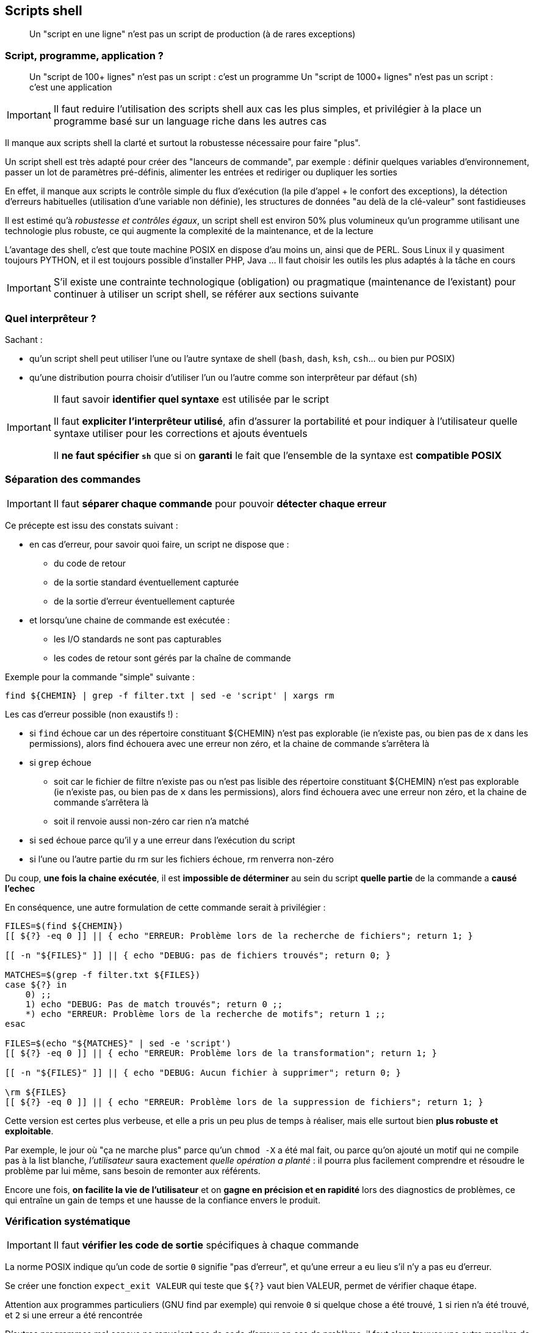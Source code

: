 == Scripts shell

[quote]
Un "script en une ligne" n'est pas un script de production (à de rares exceptions)

=== Script, programme, application ?

[quote]
Un "script de 100+ lignes" n'est pas un script : c'est un programme
Un "script de 1000+ lignes" n'est pas un script : c'est une application

[IMPORTANT]
====
Il faut reduire l'utilisation des scripts shell aux cas les plus simples, et privilégier à la place un programme basé sur un language riche dans les autres cas
====

Il manque aux scripts shell la clarté et surtout la robustesse nécessaire pour faire "plus".

Un script shell est très adapté pour créer des "lanceurs de commande", par exemple : définir quelques variables d'environnement, passer un lot de paramètres pré-définis, alimenter les entrées et rediriger ou dupliquer les sorties

En effet, il manque aux scripts le contrôle simple du flux d'exécution (la pile d'appel + le confort des exceptions), la détection d'erreurs habituelles (utilisation d'une variable non définie), les structures de données "au delà de la clé-valeur" sont fastidieuses

Il est estimé qu'à _robustesse et contrôles égaux_, un script shell est environ 50% plus volumineux qu'un programme utilisant une technologie plus robuste, ce qui augmente la complexité de la maintenance, et de la lecture

L'avantage des shell, c'est que toute machine POSIX en dispose d'au moins un, ainsi que de PERL. Sous Linux il y quasiment toujours PYTHON, et il est toujours possible d'installer PHP, Java ... Il faut choisir les outils les plus adaptés à la tâche en cours

[IMPORTANT]
====
S'il existe une contrainte technologique (obligation) ou pragmatique (maintenance de l'existant) pour continuer à utiliser un script shell, se référer aux sections suivante
====

=== Quel interprêteur ?

Sachant :

* qu'un script shell peut utiliser l'une ou l'autre syntaxe de shell (`bash`, `dash`, `ksh`, `csh`... ou bien pur POSIX)
* qu'une distribution pourra choisir d'utiliser l'un ou l'autre comme son interprêteur par défaut (`sh`)

[IMPORTANT]
====
Il faut savoir *identifier quel syntaxe* est utilisée par le script

Il faut *expliciter l'interprêteur utilisé*, afin d'assurer la portabilité et pour indiquer à l'utilisateur quelle syntaxe utiliser pour les corrections et ajouts éventuels

Il *ne faut spécifier `sh`* que si on *garanti* le fait que l'ensemble de la syntaxe est *compatible POSIX*
====

=== Séparation des commandes

[IMPORTANT]
====
Il faut *séparer chaque commande* pour pouvoir *détecter chaque erreur*
====

Ce précepte est issu des constats suivant :

* en cas d'erreur, pour savoir quoi faire, un script ne dispose que :
** du code de retour
** de la sortie standard éventuellement capturée
** de la sortie d'erreur éventuellement capturée
* et lorsqu'une chaine de commande est exécutée :
** les I/O standards ne sont pas capturables
** les codes de retour sont gérés par la chaîne de commande

Exemple pour la commande "simple" suivante :

[source,bash]
----
find ${CHEMIN} | grep -f filter.txt | sed -e 'script' | xargs rm
----

Les cas d'erreur possible (non exaustifs !) :

* si `find` échoue car un des répertoire constituant ${CHEMIN} n'est pas explorable (ie n'existe pas, ou bien pas de `x` dans les permissions), alors find échouera avec une erreur non zéro, et la chaine de commande s'arrêtera là

* si `grep` échoue
** soit car le fichier de filtre n'existe pas ou n'est pas lisible des répertoire constituant ${CHEMIN} n'est pas explorable (ie n'existe pas, ou bien pas de `x` dans les permissions), alors find échouera avec une erreur non zéro, et la chaine de commande s'arrêtera là
** soit il renvoie aussi non-zéro car rien n'a matché

* si `sed` échoue parce qu'il y a une erreur dans l'exécution du script

* si l'une ou l'autre partie du rm sur les fichiers échoue, rm renverra non-zéro

Du coup, *une fois la chaine exécutée*, il est *impossible de déterminer* au sein du script *quelle partie* de la commande a *causé l'echec*

En conséquence, une autre formulation de cette commande serait à privilégier :

[source,bash]
----
FILES=$(find ${CHEMIN})
[[ ${?} -eq 0 ]] || { echo "ERREUR: Problème lors de la recherche de fichiers"; return 1; }

[[ -n "${FILES}" ]] || { echo "DEBUG: pas de fichiers trouvés"; return 0; }

MATCHES=$(grep -f filter.txt ${FILES})
case ${?} in
    0) ;;
    1) echo "DEBUG: Pas de match trouvés"; return 0 ;;
    *) echo "ERREUR: Problème lors de la recherche de motifs"; return 1 ;;
esac

FILES=$(echo "${MATCHES}" | sed -e 'script')
[[ ${?} -eq 0 ]] || { echo "ERREUR: Problème lors de la transformation"; return 1; }

[[ -n "${FILES}" ]] || { echo "DEBUG: Aucun fichier à supprimer"; return 0; }

\rm ${FILES}
[[ ${?} -eq 0 ]] || { echo "ERREUR: Problème lors de la suppression de fichiers"; return 1; }
----

Cette version est certes plus verbeuse, et elle a pris un peu plus de temps à réaliser, mais elle surtout bien *plus robuste et exploitable*.

Par exemple, le jour où "ça ne marche plus" parce qu'un `chmod -X` a été mal fait, ou parce qu'on ajouté un motif qui ne compile pas à la list blanche, _l'utilisateur_ saura exactement _quelle opération a planté_ : il pourra plus facilement comprendre et résoudre le problème par lui même,  sans besoin de remonter aux référents.

Encore une fois, *on facilite la vie de l'utilisateur* et on *gagne en précision et en rapidité* lors des diagnostics de problèmes, ce qui entraîne un gain de temps et une hausse de la confiance envers le produit.

=== Vérification systématique

[IMPORTANT]
====
Il faut *vérifier les code de sortie* spécifiques à chaque commande
====

La norme POSIX indique qu'un code de sortie `0` signifie "pas d'erreur", et qu'une erreur a eu lieu s'il n'y a pas eu d'erreur.

Se créer une fonction `expect_exit VALEUR` qui teste que `${?}` vaut bien VALEUR, permet de vérifier chaque étape.

Attention aux programmes particuliers (GNU find par exemple) qui renvoie `0` si quelque chose a été trouvé, `1` si rien n'a été trouvé, et `2` si une erreur a été rencontrée

D'autres programmes mal conçus ne renvoient pas de code d'erreur en cas de problème, il faut alors trouver une autre manière de détecter les erreurs, et factoriser la solution dans une fonction

=== Factorisation et réutilisation

Il est extrêmement facile de transposer chaque opération (cf l'exemple de la section <<Séparation des commandes>>) en une fonction paramétrable, qui vérifie les paramètres, exécute la commande, log et vérifie les erreurs après exécution.

[IMPORTANT]
====
Il faut *factoriser le code de gestion d'erreur* et de logging pour permettre une réutilisation simple
====

Par exemple pour l'opération "find" :

[source,bash]
----
function _find {
    local __CHEMIN __RESULT

    __CHEMIN=${1}
    [[ -n "${__CHEMIN}" ]] || _show_log_err "Le chemin est nécessaire"; return 1; }

    shift

    __RESULT=$(find ${__CHEMIN} "${@}")
    [[ ${?} -eq 0 ]] || { _show_log_err "Problème lors de la recherche"; return 1; }

    echo "${__RESULT}"
    return 0
}
----

Qu'on pourra utiliser aussi simplement que qu'habituellement :

[source,bash]
----
_find /tmp -type f | grep toto
----

L'avantage de cette démarche, est qu'on a une *gestion automatique et transparente* de *tous* les *cas d'erreur* pouvant survenir quand on utilise cette commande standard.

On peut alors *constituer une librairie de fonction* qu'on pourra *ré-utiliser* dans n'importe quel script, avec une *gestion homogène* des erreurs.

=== Invoquer les commandes de manière stable

[quote]
Les commandes qu'on "tape" ne sont pas des commandes adéquates pour les scripts

[IMPORTANT]
====
Il faut *choisir les commandes* ayant les interfaces *les plus stables*, et les invoquer de manière à *réduire les adaptations* dans le temps

* Préférer les informations issues de `/proc` et `/sys` plutôt que des commandes qui ne font que récupérer ces informations et les reformater "pour les humains"

* Préférer les commandes ayant un formattage fixe ou absolument paramétrable (tel que `find -printf`, `stat`) aux commandes habituelle (`ls` et toutes ses options) et pareil pour `find -delete` en remplacement de `rm`
====

Un script shell invoque un grand nombre de commandes, et il est habituel d'utiliser _dans un script_ les mêmes commandes que celles qu'un être humain passerait interactivement, ce qui se révèle être une source de problèmes, alors qu'il y a toujours plusieurs manières de faire la même chose

La majorité des programmes POSIX sont compatibles avec les librairies multi-lingues, et leurs sorties sont adaptées à la configuration du terminal (local ou distant) de l'utilisateur invoquant la commande (ou du script qui l'invoque)

Ils tiennent compte de la *locale* et de l'*encodage*, et/ou du fait que le terminal soit interactif (`tty` ou non)

Par exemple ils peuvent modifier le format de date. Et cerise sur le gâteau, ces programmes évoluent, ce qui fait que leur format d'entrées et sorties évoluent et que les scripts les utilisant doivent s'adapter

=== Les `alias`

[quote]
Tenir compte de la personnalisation de l'environnement

[IMPORTANT]
====
Il faut invoquer chaque commandes "habituelles" avec un _backslash_ en tête, afin de court-circuiter les éventuels alias utilisateur qui modifieraient le comportement
====

Le shell `bash` (entre autres) permet de définir des alias, qui modifient la commande passée, en remplaçant. Par exemple, CentOS positionne un alias `rm='rm -i'` pour le compte root, ce qui fait que tout script utilisant `rm` serait obligé de passer l'option `-f` pour éviter le prompt

Sauf que `-f` rend aussi silencieux et aucune erreur ne sera affichée, et force le code de sortie à zéro, ce qui fait qu'aucune erreur ne peut être détecte

Une première solution est d'invoquer `\rm`, ce qui ignore les éventuels alias

Une autre solution est d'utiliser `\find ... -delete` permet aussi une suppression beaucoup plus contrôlée

=== Variables locales et globales

[IMPORTANT]
====
Il faut réduire le scope des variables et rendre leur noms intelligibles
====

En l'absence de précision, toute variable shell est globale, ce qui n'est pas une bonne pratique. Utiliser le mot-clé `local` dans les `function`s BASH pour définir une variable locale, ou le mot clé `typeset` en KSH

Spécialiser leur nom en le préfixant d'un double _underscore_ pour faciliter la différenciation entre variables locales et globales.

Récupérer les arguments passés (au script et aux fonctions) dans des variables aux noms maîtriséspour une meilleure intelligibilité

.TEXT est global, __CHEMIN et __RESULT sont locales
----
TEXT="toto"
function suffix_toto {
    local __CHEMIN="${1}" __RESULT
    __RESULT="${__CHEMIN}_${TEXT}"
    return "${__RESULT}"
----

=== Valeur de retour vs code retour

function
print
return
exit

=== Pièges

utiliser ${AZE} plutôt que $AZE à cause de ce qui suit

=== Personalisation

variables par défaut en début de script
surcharge des variables par défaut
getopts ou source



aucun élément ne doit être hard-codé

ssh batch mode pour interdire le prompt qui hang la connexion
ssh pre-test connexion avant commande pour retour erreur
ssh multi commande => 1 série de cmd plutôt qu'une série de ssh, préférer invoc un script distant copié à l'avance quand la logique devient complexe

===
scope des variables
surcharge éventuelle pour les éléments non paramétrables pour éviter les modification
vérification des code de retour
segmentation en commandes unitaires plutôt qu'en chaine
factoriser le code en fonction
factoriser le code en librairies
